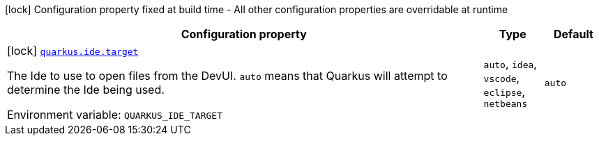 [.configuration-legend]
icon:lock[title=Fixed at build time] Configuration property fixed at build time - All other configuration properties are overridable at runtime
[.configuration-reference.searchable, cols="80,.^10,.^10"]
|===

h|[.header-title]##Configuration property##
h|Type
h|Default

a|icon:lock[title=Fixed at build time] [[quarkus-core_quarkus-ide-target]] [.property-path]##link:#quarkus-core_quarkus-ide-target[`quarkus.ide.target`]##

[.description]
--
The Ide to use to open files from the DevUI. `auto` means that Quarkus will attempt to determine the Ide being used.


ifdef::add-copy-button-to-env-var[]
Environment variable: env_var_with_copy_button:+++QUARKUS_IDE_TARGET+++[]
endif::add-copy-button-to-env-var[]
ifndef::add-copy-button-to-env-var[]
Environment variable: `+++QUARKUS_IDE_TARGET+++`
endif::add-copy-button-to-env-var[]
--
a|`auto`, `idea`, `vscode`, `eclipse`, `netbeans`
|`auto`

|===

